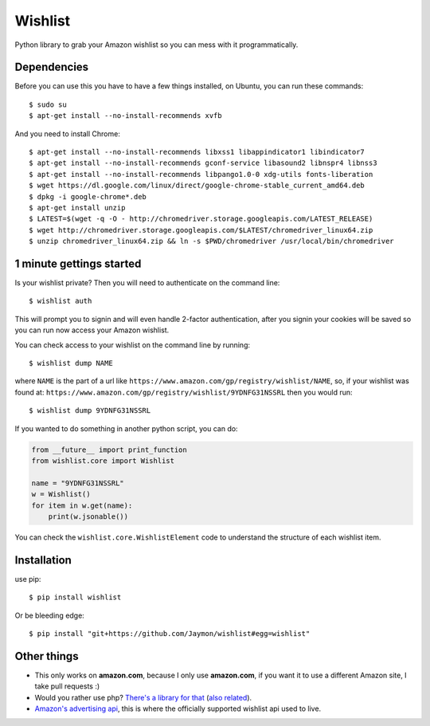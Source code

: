 Wishlist
========

Python library to grab your Amazon wishlist so you can mess with it
programmatically.

Dependencies
------------

Before you can use this you have to have a few things installed, on
Ubuntu, you can run these commands:

::

    $ sudo su
    $ apt-get install --no-install-recommends xvfb

And you need to install Chrome:

::

    $ apt-get install --no-install-recommends libxss1 libappindicator1 libindicator7 
    $ apt-get install --no-install-recommends gconf-service libasound2 libnspr4 libnss3
    $ apt-get install --no-install-recommends libpango1.0-0 xdg-utils fonts-liberation
    $ wget https://dl.google.com/linux/direct/google-chrome-stable_current_amd64.deb
    $ dpkg -i google-chrome*.deb
    $ apt-get install unzip
    $ LATEST=$(wget -q -O - http://chromedriver.storage.googleapis.com/LATEST_RELEASE)
    $ wget http://chromedriver.storage.googleapis.com/$LATEST/chromedriver_linux64.zip
    $ unzip chromedriver_linux64.zip && ln -s $PWD/chromedriver /usr/local/bin/chromedriver

1 minute gettings started
-------------------------

Is your wishlist private? Then you will need to authenticate on the
command line:

::

    $ wishlist auth

This will prompt you to signin and will even handle 2-factor
authentication, after you signin your cookies will be saved so you can
run now access your Amazon wishlist.

You can check access to your wishlist on the command line by running:

::

    $ wishlist dump NAME

where ``NAME`` is the part of a url like
``https://www.amazon.com/gp/registry/wishlist/NAME``, so, if your
wishlist was found at:
``https://www.amazon.com/gp/registry/wishlist/9YDNFG31NSSRL`` then you
would run:

::

    $ wishlist dump 9YDNFG31NSSRL

If you wanted to do something in another python script, you can do:

.. code:: python

    from __future__ import print_function
    from wishlist.core import Wishlist

    name = "9YDNFG31NSSRL"
    w = Wishlist()
    for item in w.get(name):
        print(w.jsonable())

You can check the ``wishlist.core.WishlistElement`` code to understand
the structure of each wishlist item.

Installation
------------

use pip:

::

    $ pip install wishlist

Or be bleeding edge:

::

    $ pip install "git+https://github.com/Jaymon/wishlist#egg=wishlist"

Other things
------------

-  This only works on **amazon.com**, because I only use **amazon.com**,
   if you want it to use a different Amazon site, I take pull requests
   :)

-  Would you rather use php? `There's a library for
   that <https://github.com/doitlikejustin/amazon-wish-lister>`__ (`also
   related <https://shkspr.mobi/blog/2015/11/an-api-for-amazon-wishlists/>`__).

-  `Amazon's advertising
   api <http://docs.aws.amazon.com/AWSECommerceService/latest/DG/Welcome.html>`__,
   this is where the officially supported wishlist api used to live.



